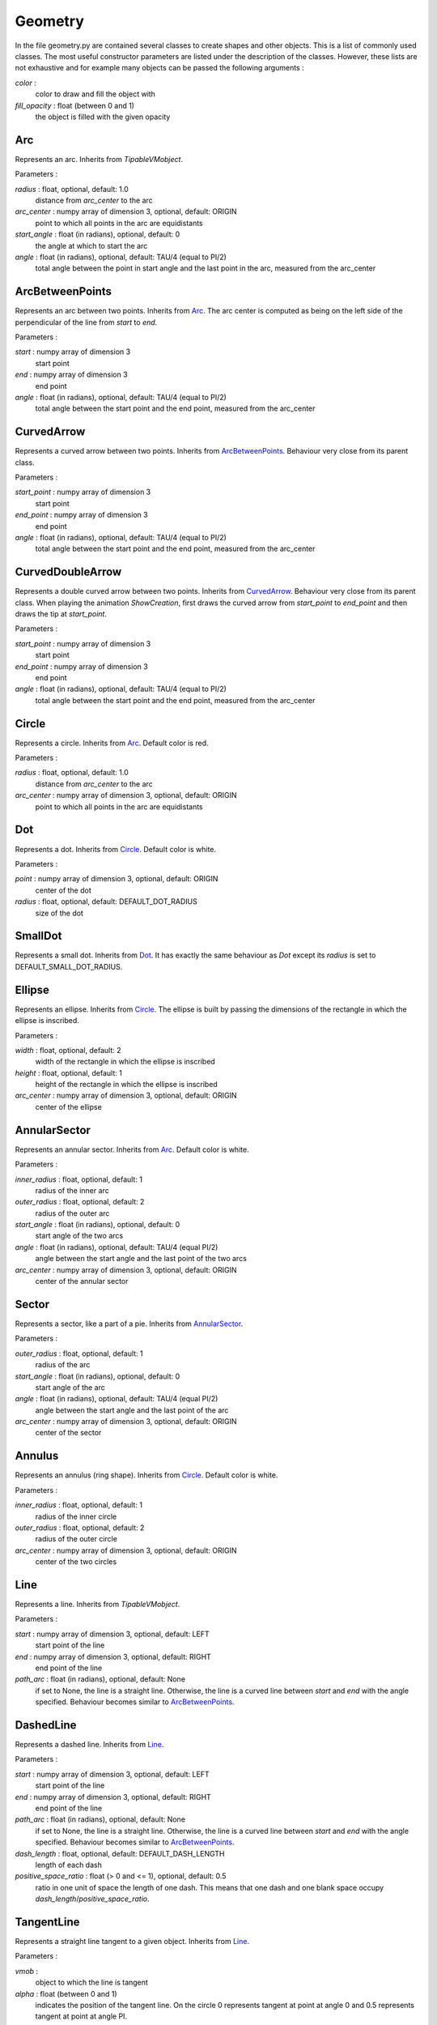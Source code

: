 Geometry
========
In the file geometry.py are contained several classes to create shapes and other objects.
This is a list of commonly used classes.
The most useful constructor parameters are listed under the description of the classes.
However, these lists are not exhaustive and for example many objects can be passed the following arguments :

*color* \:
        color to draw and fill the object with

*fill_opacity* \: float (between 0 and 1)
        the object is filled with the given opacity

.. _Arc:

Arc
---

Represents an arc.
Inherits from *TipableVMobject*.

Parameters :

*radius* \: float, optional, default: 1.0
        distance from *arc_center* to the arc

*arc_center* \: numpy array of dimension 3, optional, default: ORIGIN
        point to which all points in the arc are equidistants

*start_angle* \: float (in radians), optional, default: 0
        the angle at which to start the arc

*angle* \: float (in radians), optional, default: TAU/4 (equal to PI/2)
        total angle between the point in start angle and the last point in the arc, measured from the arc_center

.. _ArcBetweenPoints:

ArcBetweenPoints
----------------
Represents an arc between two points.
Inherits from Arc_.
The arc center is computed as being on the left side of the perpendicular of the line from *start* to *end*.

Parameters :

*start* \: numpy array of dimension 3
        start point

*end* \: numpy array of dimension 3
        end point

*angle* \: float (in radians), optional, default: TAU/4 (equal to PI/2)
        total angle between the start point and the end point, measured from the arc_center

.. _CurvedArrow:

CurvedArrow
-----------
Represents a curved arrow between two points.
Inherits from ArcBetweenPoints_.
Behaviour very close from its parent class.

Parameters :

*start_point* \: numpy array of dimension 3
        start point

*end_point* \: numpy array of dimension 3
        end point

*angle* \: float (in radians), optional, default: TAU/4 (equal to PI/2)
        total angle between the start point and the end point, measured from the arc_center

.. _CurvedDoubleArrow:

CurvedDoubleArrow
-----------------
Represents a double curved arrow between two points.
Inherits from CurvedArrow_.
Behaviour very close from its parent class.
When playing the animation *ShowCreation*, first draws the curved arrow from *start_point* to *end_point* and then draws the tip at *start_point*.

Parameters :

*start_point* \: numpy array of dimension 3
        start point

*end_point* \: numpy array of dimension 3
        end point

*angle* \: float (in radians), optional, default: TAU/4 (equal to PI/2)
        total angle between the start point and the end point, measured from the arc_center

.. _Circle:

Circle
------
Represents a circle.
Inherits from Arc_.
Default color is red.

Parameters :

*radius* \: float, optional, default: 1.0
        distance from *arc_center* to the arc

*arc_center* \: numpy array of dimension 3, optional, default: ORIGIN
        point to which all points in the arc are equidistants

.. _Dot:

Dot
---
Represents a dot.
Inherits from Circle_.
Default color is white.

Parameters :

*point* \: numpy array of dimension 3, optional, default: ORIGIN
        center of the dot

*radius* \: float, optional, default: DEFAULT_DOT_RADIUS
        size of the dot

.. _SmallDot:

SmallDot
--------
Represents a small dot.
Inherits from Dot_.
It has exactly the same behaviour as *Dot* except its *radius* is set to DEFAULT_SMALL_DOT_RADIUS.

.. _Ellipse:

Ellipse
-------
Represents an ellipse.
Inherits from Circle_.
The ellipse is built by passing the dimensions of the rectangle in which the ellipse is inscribed.

Parameters :

*width* \: float, optional, default: 2
        width of the rectangle in which the ellipse is inscribed

*height* \: float, optional, default: 1
        height of the rectangle in which the ellipse is inscribed

*arc_center* \: numpy array of dimension 3, optional, default: ORIGIN
        center of the ellipse

.. _AnnularSector:

AnnularSector
-------------
Represents an annular sector.
Inherits from Arc_.
Default color is white.

Parameters :

*inner_radius* \: float, optional, default: 1
        radius of the inner arc

*outer_radius* \: float, optional, default: 2
        radius of the outer arc

*start_angle* \: float (in radians), optional, default: 0
        start angle of the two arcs

*angle* \: float (in radians), optional, default: TAU/4 (equal PI/2)
        angle between the start angle and the last point of the two arcs

*arc_center* \: numpy array of dimension 3, optional, default: ORIGIN
        center of the annular sector

.. _Sector:

Sector
------
Represents a sector, like a part of a pie.
Inherits from AnnularSector_.

Parameters :

*outer_radius* \: float, optional, default: 1
        radius of the arc

*start_angle* \: float (in radians), optional, default: 0
        start angle of the arc

*angle* \: float (in radians), optional, default: TAU/4 (equal PI/2)
        angle between the start angle and the last point of the arc

*arc_center* \: numpy array of dimension 3, optional, default: ORIGIN
        center of the sector

.. _Annulus:

Annulus
-------
Represents an annulus (ring shape).
Inherits from Circle_.
Default color is white.

Parameters :

*inner_radius* \: float, optional, default: 1
        radius of the inner circle

*outer_radius* \: float, optional, default: 2
        radius of the outer circle

*arc_center* \: numpy array of dimension 3, optional, default: ORIGIN
        center of the two circles

.. _Line:

Line
----
Represents a line.
Inherits from *TipableVMobject*.

Parameters :

*start* \: numpy array of dimension 3, optional, default: LEFT
        start point of the line

*end* \: numpy array of dimension 3, optional, default: RIGHT
        end point of the line

*path_arc* \: float (in radians), optional, default: None
        if set to None, the line is a straight line.
        Otherwise, the line is a curved line between *start* and *end* with the angle specified.
        Behaviour becomes similar to ArcBetweenPoints_.

.. _DashedLine:

DashedLine
----------
Represents a dashed line.
Inherits from Line_.

Parameters :

*start* \: numpy array of dimension 3, optional, default: LEFT
        start point of the line

*end* \: numpy array of dimension 3, optional, default: RIGHT
        end point of the line

*path_arc* \: float (in radians), optional, default: None
        if set to None, the line is a straight line.
        Otherwise, the line is a curved line between *start* and *end* with the angle specified.
        Behaviour becomes similar to ArcBetweenPoints_.

*dash_length* \: float, optional, default: DEFAULT_DASH_LENGTH
        length of each dash

*positive_space_ratio* \: float (> 0 and <= 1), optional, default: 0.5
        ratio in one unit of space the length of one dash.
        This means that one dash and one blank space occupy *dash_length*/*positive_space_ratio*.

.. _TangentLine:

TangentLine
-----------
Represents a straight line tangent to a given object.
Inherits from Line_.

Parameters :

*vmob* \:
        object to which the line is tangent

*alpha* \: float (between 0 and 1)
        indicates the position of the tangent line.
        On the circle 0 represents tangent at point at angle 0 and 0.5 represents tangent at point at angle PI.

*length* \: float, optional, default:1
        length of the line

.. _Elbow:

Elbow
-----
Represents the perpendicular symbol.
Inherits from *VMobject*.

Parameters :

*width* \: float, optional, default: 0.2
        length from each side of the symbol

Methods :

*set_points_as_corners(points)* \:
        set the points corners to the three points passed as arguments

*set_width(width, about_point=ORIGIN)* \:
        set the length from each side of the symbol and centers the symbol at *about_point*

Example :

Here is an example on how to place the elbow in a triangle.

.. code-block:: python

        class ElbowExample(Scene):
            def construct(self):
                triangle = Polygon(ORIGIN, RIGHT, RIGHT+UP)
                elbow = Elbow(color=RED)
                elbow.set_points_as_corners([ORIGIN, RIGHT, RIGHT+UP])
                elbow.set_width(elbow.width, about_point=RIGHT+np.array([-0.1, 0.1, 0.0]))
                self.add(triangle)
                self.add(elbow)
                self.wait(2)

.. _Arrow:

Arrow
-----
Represents an arrow.
Inherits from Line_.

Parameters :

*start* \: numpy array of dimension 3, optional, default: LEFT
        start point of the arrow

*end* \: numpy array of dimension 3, optional, default: RIGHT
        end point of the arrow

.. _Vector:

Vector
------
Represents an arrow from the origin to another point.
Inherits from Arrow_.

Parameters :

*direction* \: numpy array of dimension 3, optional, default: RIGHT
        point towards which the arrow goes

.. _DoubleArrow:

DoubleArrow
-----------
Represents a double arrow.
Inherits from Arrow_.

Parameters :

*start* \: numpy array of dimension 3, optional, default: LEFT
        start point of the arrow

*end* \: numpy array of dimension 3, optional, default: RIGHT
        end point of the arrow

.. _Polygon:

Polygon
-------
Represents a polygon.
Inherits from *VMobject*.
Default color is blue.

Parameters :

*\*vertices* \: numpy array of dimension 3
        all the vertices defining the polygon

Example :

.. code-block:: python

        class PolygonExample(Scene):
            def construct(self):
                pentagon = Polygon(2*UP, RIGHT+UP, RIGHT+DOWN, LEFT+DOWN, LEFT+UP)
                self.play(ShowCreation(pentagon))
                self.wait(2)

.. _RegularPolygon:

RegularPolygon
--------------
Represents a regular polygon.
Inherits from Polygon_.

Parameters :

*n* \: int, optional, default:6
        number of polygon's edges

.. _Triangle:

Triangle
--------
Represents a equiteral triangle.
Inherits from RegularPolygon_.

.. _ArrowTip:

ArrowTip
--------
Represents an arrow tip.
Inherits from Triangle_.

.. _Rectangle:

Rectangle
---------
Represents a rectangle.
Inherits from Polygon_.

Parameters :

*height* \: float, optional, default: 2.0
        height of the rectangle

*width* \: float, optional, default: 4.0
        width of the rectangle

.. _Square:

Square
------
Represents a square.
Inherits from Rectangle_.

Parameters :

*side_length* \: float, optional, default: 2.0

.. _RoundedRectangle:

RoundedRectangle
----------------
Represents a rectangle with rounded corners.
Inherits from Rectangle_.

Parameters :

*height* \: float, optional, default: 2.0
        height of the rectangle

*width* \: float, optional, default: 4.0
        width of the rectangle

*corner_radius* \: float, optional, default: 0.5
        radius of the arcs composing the corners
